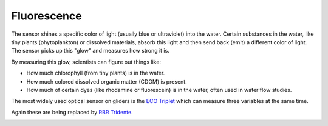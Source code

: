 Fluorescence
++++++++++++++++++
The sensor shines a specific color of light (usually blue or ultraviolet) into the water. Certain substances in the water, like tiny plants (phytoplankton) or dissolved materials, absorb this light and then send back (emit) a different color of light. The sensor picks up this "glow" and measures how strong it is.

By measuring this glow, scientists can figure out things like:

* How much chlorophyll (from tiny plants) is in the water.
* How much colored dissolved organic matter (CDOM) is present.
* How much of certain dyes (like rhodamine or fluorescein) is in the water, often used in water flow studies.

The most widely used optical sensor on gliders is the `ECO Triplet <https://www.seabird.com/eco-triplet/product-downloads?id=60762467720>`_ which can measure three variables at the same time.

.. image:: /images/triplet.jpeg

Again these are being replaced by `RBR Tridente <https://rbr-global.com/products/sensors/rbrtridente/>`_.

.. image:: /images/tridente.jpg